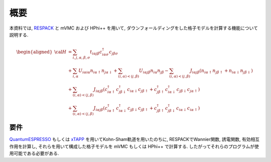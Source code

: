 概要
====

本資料では,
`RESPACK <https://sites.google.com/view/kazuma7k6r>`_ と
mVMC および HPhi++ を用いて,
ダウンフォールディングをした格子モデルを計算する機能について説明する.

.. math::

   \begin{aligned}
   {\cal H} &=
   \sum_{i, j, \alpha, \beta, \sigma}
   t_{i \alpha j \beta} c_{i \alpha \sigma}^{\dagger} c_{j \beta \sigma}
   \nonumber \\
   &+ \sum_{i, \alpha}
   U_{i \alpha i \alpha} n_{i \alpha \uparrow} n_{j \alpha \downarrow}
   + \sum_{(i, \alpha) < (j, \beta)}
   U_{i \alpha j \beta} n_{i \alpha} n_{j \beta}
   - \sum_{(i, \alpha) < (j, \beta)}
   J_{i \alpha j \beta} (n_{i \alpha \uparrow} n_{j \beta \uparrow}
   + n_{i \alpha \downarrow} n_{j \beta \downarrow})
   \nonumber \\
   &+ \sum_{(i, \alpha) < (j, \beta)}
   J_{i \alpha j \beta} (
   c_{i \alpha \uparrow}^{\dagger} c_{j \beta \downarrow}^{\dagger}
   c_{i \alpha \downarrow} c_{j \beta \uparrow} +
   c_{j \beta \uparrow}^{\dagger} c_{i \alpha \downarrow}^{\dagger}
   c_{j \beta \downarrow} c_{j \alpha \uparrow} )
   \nonumber \\
   &+ \sum_{(i, \alpha) < (j, \beta)}
   J_{i \alpha j \beta} (
   c_{i \alpha \uparrow}^{\dagger} c_{i \alpha \downarrow}^{\dagger}
   c_{j \beta \downarrow} c_{j \beta \uparrow} +
   c_{j \beta \uparrow}^{\dagger} c_{j \beta \downarrow}^{\dagger}
   c_{i \alpha \downarrow} c_{i \alpha \uparrow} )
   \end{aligned}

要件
----

`QuantumESPRESSO <http://www.quantum-espresso.org/>`_
もしくは
`xTAPP <http://xtapp.cp.is.s.u-tokyo.ac.jp/>`_
を用いてKohn-Sham軌道を用いたのちに,
RESPACKでWannier関数, 誘電関数, 有効相互作用を計算し,
それらを用いて構成した格子モデルを
mVMC もしくは HPhi++
で計算する.
したがってそれらのプログラムが使用可能である必要がある.
